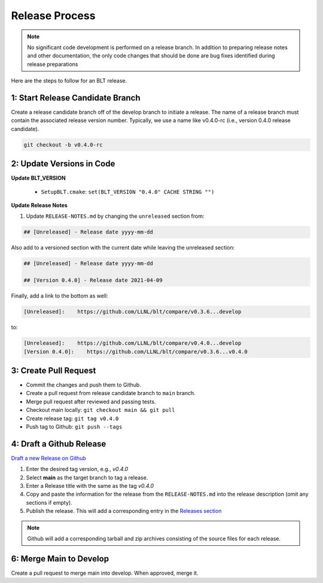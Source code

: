 .. # Copyright (c) 2017-2021, Lawrence Livermore National Security, LLC and
.. # other BLT Project Developers. See the top-level LICENSE file for details
.. # 
.. # SPDX-License-Identifier: (BSD-3-Clause)

Release Process
===============

.. note:: No significant code development is performed on a release branch.
          In addition to preparing release notes and other documentation, the
          only code changes that should be done are bug fixes identified
          during release preparations

Here are the steps to follow for an BLT release.

1: Start Release Candidate Branch
---------------------------------

Create a release candidate branch off of the develop branch to initiate a
release. The name of a release branch must contain the associated release version
number. Typically, we use a name like v0.4.0-rc
(i.e., version 0.4.0 release candidate).

.. code:: bash

    git checkout -b v0.4.0-rc

2: Update Versions in Code
--------------------------

**Update BLT_VERSION**

   * ``SetupBLT.cmake``: ``set(BLT_VERSION "0.4.0" CACHE STRING "")``


**Update Release Notes**

#. Update ``RELEASE-NOTES.md`` by changing the 
   ``unreleased`` section from:

.. code:: none

    ## [Unreleased] - Release date yyyy-mm-dd

Also add to a versioned section with the current date while leaving the unreleased section:

.. code:: none

    ## [Unreleased] - Release date yyyy-mm-dd

    ## [Version 0.4.0] - Release date 2021-04-09

Finally, add a link to the bottom as well:

.. code:: none

    [Unreleased]:    https://github.com/LLNL/blt/compare/v0.3.6...develop

to:

.. code:: none

    [Unreleased]:    https://github.com/LLNL/blt/compare/v0.4.0...develop
    [Version 0.4.0]:    https://github.com/LLNL/blt/compare/v0.3.6...v0.4.0


3: Create Pull Request
----------------------

* Commit the changes and push them to Github.
* Create a pull request from release candidate branch to ``main`` branch.
* Merge pull request after reviewed and passing tests.
* Checkout main locally: ``git checkout main && git pull``
* Create release tag:  ``git tag v0.4.0``
* Push tag to Github: ``git push --tags``


4: Draft a Github Release
-------------------------

`Draft a new Release on Github <https://github.com/LLNL/blt/releases/new>`_

#. Enter the desired tag version, e.g., *v0.4.0*

#. Select **main** as the target branch to tag a release.

#. Enter a Release title with the same as the tag *v0.4.0*

#. Copy and paste the information for the release from the
   ``RELEASE-NOTES.md`` into the release description (omit any sections if empty).

#. Publish the release. This will add a corresponding entry in the
   `Releases section <https://github.com/LLNL/blt/releases>`_

.. note::

   Github will add a corresponding tarball and zip archives consisting of the
   source files for each release.


6: Merge Main to Develop
---------------------------

Create a pull request to merge main into develop. When approved, merge it.
